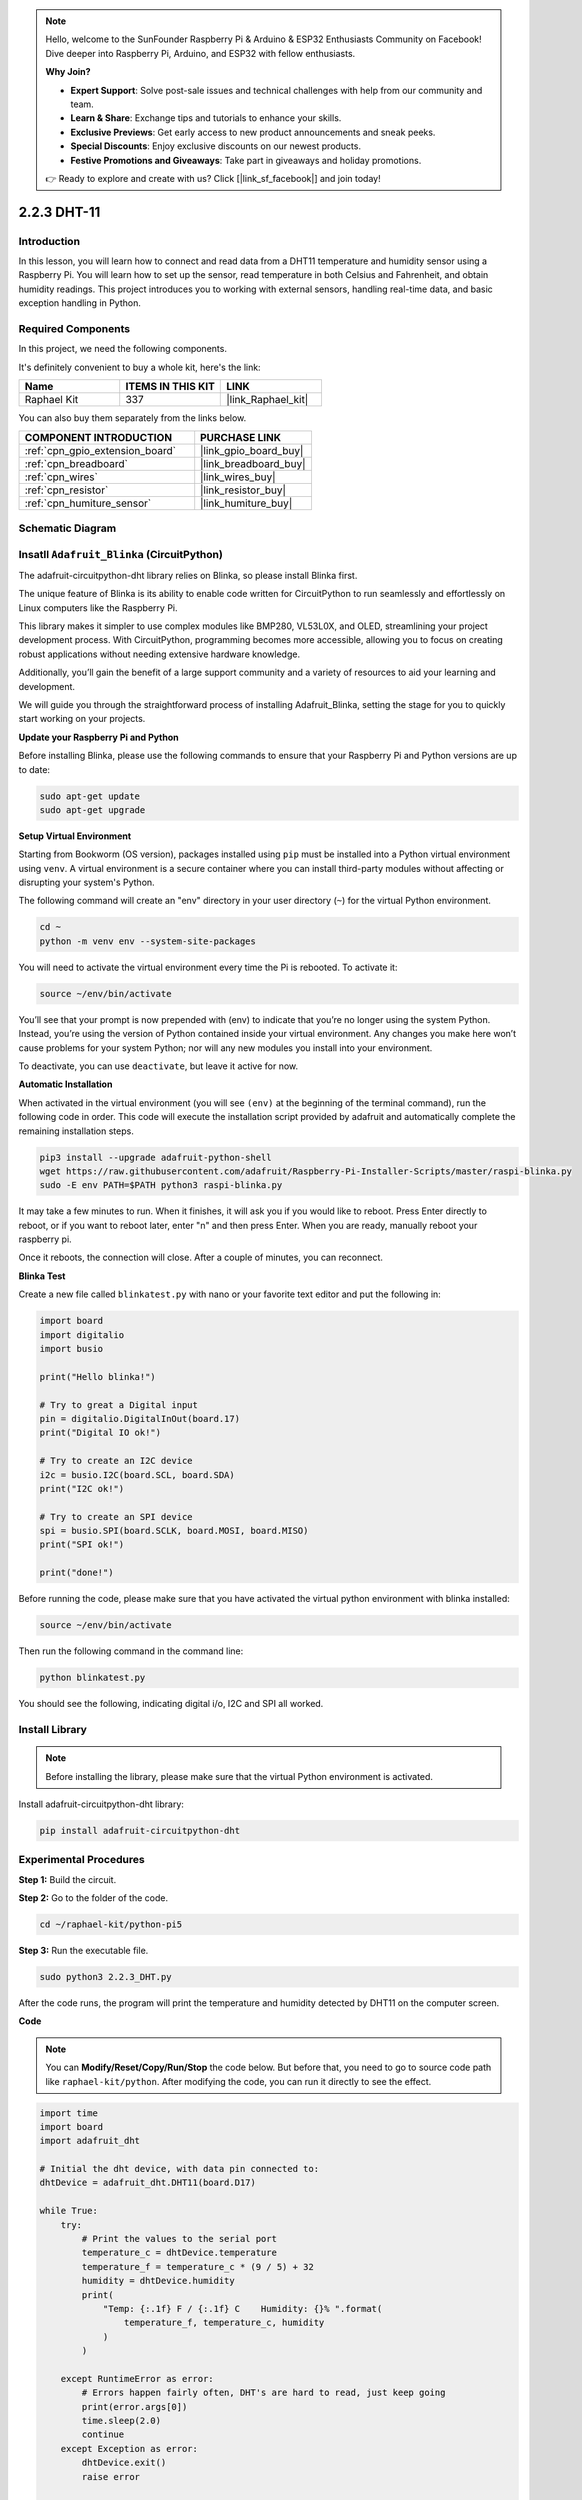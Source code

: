 .. note::

    Hello, welcome to the SunFounder Raspberry Pi & Arduino & ESP32 Enthusiasts Community on Facebook! Dive deeper into Raspberry Pi, Arduino, and ESP32 with fellow enthusiasts.

    **Why Join?**

    - **Expert Support**: Solve post-sale issues and technical challenges with help from our community and team.
    - **Learn & Share**: Exchange tips and tutorials to enhance your skills.
    - **Exclusive Previews**: Get early access to new product announcements and sneak peeks.
    - **Special Discounts**: Enjoy exclusive discounts on our newest products.
    - **Festive Promotions and Giveaways**: Take part in giveaways and holiday promotions.

    👉 Ready to explore and create with us? Click [|link_sf_facebook|] and join today!

.. _2.2.4_py_pi5:

2.2.3 DHT-11
============

Introduction
--------------

In this lesson, you will learn how to connect and read data from a DHT11 temperature and humidity sensor using a Raspberry Pi. You will learn how to set up the sensor, read temperature in both Celsius and Fahrenheit, and obtain humidity readings. This project introduces you to working with external sensors, handling real-time data, and basic exception handling in Python.


Required Components
------------------------------

In this project, we need the following components. 

.. image:: ../img/list_2.2.3_dht-11.png

It's definitely convenient to buy a whole kit, here's the link: 

.. list-table::
    :widths: 20 20 20
    :header-rows: 1

    *   - Name	
        - ITEMS IN THIS KIT
        - LINK
    *   - Raphael Kit
        - 337
        - |link_Raphael_kit|

You can also buy them separately from the links below.

.. list-table::
    :widths: 30 20
    :header-rows: 1

    *   - COMPONENT INTRODUCTION
        - PURCHASE LINK

    *   - :ref:`cpn_gpio_extension_board`
        - |link_gpio_board_buy|
    *   - :ref:`cpn_breadboard`
        - |link_breadboard_buy|
    *   - :ref:`cpn_wires`
        - |link_wires_buy|
    *   - :ref:`cpn_resistor`
        - |link_resistor_buy|
    *   - :ref:`cpn_humiture_sensor`
        - |link_humiture_buy|

Schematic Diagram
-----------------

.. image:: ../img/image326.png



Insatll ``Adafruit_Blinka`` (CircuitPython)
----------------------------------------------------------------

The adafruit-circuitpython-dht library relies on Blinka, 
so please install Blinka first. 

The unique feature of Blinka is its ability to enable code written for CircuitPython to run seamlessly and effortlessly on Linux computers like the Raspberry Pi.

This library makes it simpler to use complex modules like BMP280, VL53L0X, and OLED, streamlining your project development process. With CircuitPython, programming becomes more accessible, allowing you to focus on creating robust applications without needing extensive hardware knowledge.

Additionally, you’ll gain the benefit of a large support community and a variety of resources to aid your learning and development.

We will guide you through the straightforward process of installing Adafruit_Blinka, setting the stage for you to quickly start working on your projects.


**Update your Raspberry Pi and Python**

Before installing Blinka, please use the following commands to ensure that your Raspberry Pi and Python versions are up to date:

.. code-block:: bash

   sudo apt-get update
   sudo apt-get upgrade


**Setup Virtual Environment**

Starting from Bookworm (OS version), packages installed using ``pip`` must be installed into a Python virtual environment using ``venv``. A virtual environment is a secure container where you can install third-party modules without affecting or disrupting your system's Python.

The following command will create an "env" directory in your user directory (``~``) for the virtual Python environment.

.. code-block:: bash
   
   cd ~
   python -m venv env --system-site-packages

You will need to activate the virtual environment every time the Pi is rebooted. To activate it:

.. code-block:: bash

   source ~/env/bin/activate

You’ll see that your prompt is now prepended with (env) to indicate that you’re no longer using the system Python. Instead, you’re using the version of Python contained inside your virtual environment. Any changes you make here won’t cause problems for your system Python; nor will any new modules you install into your environment.

.. image:: ../img/07_activate_env.png

To deactivate, you can use ``deactivate``, but leave it active for now.

**Automatic Installation**

When activated in the virtual environment (you will see ``(env)`` at the beginning of the terminal command), run the following code in order. This code will execute the installation script provided by adafruit and automatically complete the remaining installation steps.

.. code-block:: bash

   pip3 install --upgrade adafruit-python-shell
   wget https://raw.githubusercontent.com/adafruit/Raspberry-Pi-Installer-Scripts/master/raspi-blinka.py
   sudo -E env PATH=$PATH python3 raspi-blinka.py

It may take a few minutes to run. When it finishes, it will ask you if you would like to reboot. Press Enter directly to reboot, or if you want to reboot later, enter "n" and then press Enter. When you are ready, manually reboot your raspberry pi.

.. image:: ../img/07_after_install_blinka.png

Once it reboots, the connection will close. After a couple of minutes, you can reconnect.


**Blinka Test**

Create a new file called ``blinkatest.py`` with nano or your favorite text editor and put the following in:

.. code-block:: python

   import board
   import digitalio
   import busio
   
   print("Hello blinka!")
   
   # Try to great a Digital input
   pin = digitalio.DigitalInOut(board.17)
   print("Digital IO ok!")
   
   # Try to create an I2C device
   i2c = busio.I2C(board.SCL, board.SDA)
   print("I2C ok!")
   
   # Try to create an SPI device
   spi = busio.SPI(board.SCLK, board.MOSI, board.MISO)
   print("SPI ok!")
   
   print("done!")

Before running the code, please make sure that you have activated the virtual python environment with blinka installed:

.. code-block:: bash

   source ~/env/bin/activate

Then run the following command in the command line:

.. code-block:: bash

   python blinkatest.py

You should see the following, indicating digital i/o, I2C and SPI all worked.

.. image:: ../img/07_check_blinka.png


Install Library
---------------------------

.. note:: 
    Before installing the library, please make sure that the virtual Python environment is activated.

Install adafruit-circuitpython-dht library:

.. code-block:: bash

   pip install adafruit-circuitpython-dht

Experimental Procedures
-----------------------

**Step 1:** Build the circuit.

.. image:: ../img/image207.png

**Step 2:** Go to the folder of the code.

.. raw:: html

   <run></run>

.. code-block::

    cd ~/raphael-kit/python-pi5

**Step 3:** Run the executable file.

.. raw:: html

   <run></run>

.. code-block::

    sudo python3 2.2.3_DHT.py

After the code runs, the program will print the temperature and humidity
detected by DHT11 on the computer screen.

**Code**

.. note::

    You can **Modify/Reset/Copy/Run/Stop** the code below. But before that, you need to go to source code path like ``raphael-kit/python``. After modifying the code, you can run it directly to see the effect.

.. code-block:: python

    import time
    import board
    import adafruit_dht

    # Initial the dht device, with data pin connected to:
    dhtDevice = adafruit_dht.DHT11(board.D17)

    while True:
        try:
            # Print the values to the serial port
            temperature_c = dhtDevice.temperature
            temperature_f = temperature_c * (9 / 5) + 32
            humidity = dhtDevice.humidity
            print(
                "Temp: {:.1f} F / {:.1f} C    Humidity: {}% ".format(
                    temperature_f, temperature_c, humidity
                )
            )

        except RuntimeError as error:
            # Errors happen fairly often, DHT's are hard to read, just keep going
            print(error.args[0])
            time.sleep(2.0)
            continue
        except Exception as error:
            dhtDevice.exit()
            raise error

        time.sleep(2.0)


**Code Explanation**

#. Importing Libraries:

   The code begins by importing necessary libraries. ``time`` for handling delays, ``board`` for accessing Raspberry Pi GPIO pins, and ``adafruit_dht`` for interacting with the DHT11 sensor. For more detail about the ``adafruit_dht`` library, please refer to |Adafruit_CircuitPython_DHT|.

   .. code-block:: python
    
      import time
      import board
      import adafruit_dht

#. Initializing the Sensor:

   The DHT11 sensor is initialized with the data pin connected to GPIO 17 of the Raspberry Pi. This setup is crucial for the sensor to communicate with the Raspberry Pi.

   .. code-block:: python

      dhtDevice = adafruit_dht.DHT11(board.D17)

#. Reading Sensor Data in a Loop:

   The ``while True`` loop allows the program to continuously check the sensor for new data. 

   .. code-block:: python

      while True:

#. Try-Except Blocks:

   Within the loop, a try-except block is used to handle potential runtime errors. Reading from DHT sensors can often result in errors due to timing issues or sensor quirks.

   .. code-block:: python

      try:
          # Sensor data reading code here
      except RuntimeError as error:
          # Handling common sensor reading errors
          print(error.args[0])
          time.sleep(2.0)
          continue
      except Exception as error:
          # Handling other exceptions and exiting
          dhtDevice.exit()
          raise error

#. Reading and Printing Sensor Data:

   The temperature and humidity are read from the sensor and converted into human-readable formats. The temperature is also converted from Celsius to Fahrenheit.

   .. code-block:: python

      temperature_c = dhtDevice.temperature
      temperature_f = temperature_c * (9 / 5) + 32
      humidity = dhtDevice.humidity
      print("Temp: {:.1f} F / {:.1f} C    Humidity: {}% ".format(temperature_f, temperature_c, humidity))

#. Handling Read Errors:

   The DHT11 sensor can often return errors, so the code uses a try-except block to handle these. If an error occurs, the program waits for 2 seconds before attempting to read from the sensor again.

   .. code-block:: python

      except RuntimeError as error:
          print(error.args[0])
          time.sleep(2.0)
          continue

#. General Exception Handling:

   Any other exceptions that might occur are handled by safely exiting the sensor and re-raising the error. This ensures the program doesn't continue in an unstable state.

   .. code-block:: python

      except Exception as error:
          dhtDevice.exit()
          raise error

#. Delay Between Readings:

   A 2-second delay is added at the end of the loop to avoid constant polling of the sensor, which can lead to erroneous readings.

   .. code-block:: python

      time.sleep(2.0)


.. Reference
.. -----------------------

.. - |link_adafruit_blinka_guide|

.. - |link_python_on_raspberry_pi|